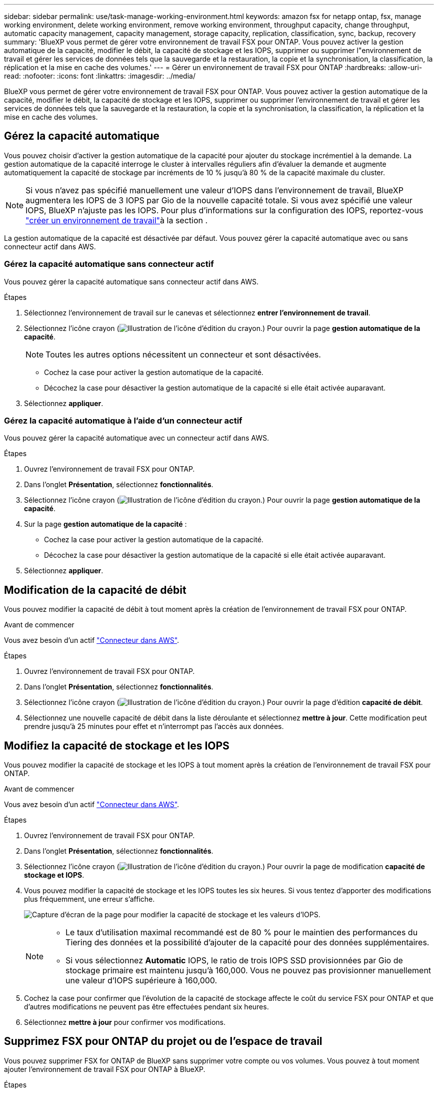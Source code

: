 ---
sidebar: sidebar 
permalink: use/task-manage-working-environment.html 
keywords: amazon fsx for netapp ontap, fsx, manage working environment, delete working environment, remove working environment, throughput capacity, change throughput, automatic capacity management, capacity management, storage capacity, replication, classification, sync, backup, recovery 
summary: 'BlueXP vous permet de gérer votre environnement de travail FSX pour ONTAP. Vous pouvez activer la gestion automatique de la capacité, modifier le débit, la capacité de stockage et les IOPS, supprimer ou supprimer l"environnement de travail et gérer les services de données tels que la sauvegarde et la restauration, la copie et la synchronisation, la classification, la réplication et la mise en cache des volumes.' 
---
= Gérer un environnement de travail FSX pour ONTAP
:hardbreaks:
:allow-uri-read: 
:nofooter: 
:icons: font
:linkattrs: 
:imagesdir: ../media/


[role="lead"]
BlueXP vous permet de gérer votre environnement de travail FSX pour ONTAP. Vous pouvez activer la gestion automatique de la capacité, modifier le débit, la capacité de stockage et les IOPS, supprimer ou supprimer l'environnement de travail et gérer les services de données tels que la sauvegarde et la restauration, la copie et la synchronisation, la classification, la réplication et la mise en cache des volumes.



== Gérez la capacité automatique

Vous pouvez choisir d'activer la gestion automatique de la capacité pour ajouter du stockage incrémentiel à la demande. La gestion automatique de la capacité interroge le cluster à intervalles réguliers afin d'évaluer la demande et augmente automatiquement la capacité de stockage par incréments de 10 % jusqu'à 80 % de la capacité maximale du cluster.


NOTE: Si vous n'avez pas spécifié manuellement une valeur d'IOPS dans l'environnement de travail, BlueXP augmentera les IOPS de 3 IOPS par Gio de la nouvelle capacité totale. Si vous avez spécifié une valeur IOPS, BlueXP n'ajuste pas les IOPS. Pour plus d'informations sur la configuration des IOPS, reportez-vous link:task-creating-fsx-working-environment.html["créer un environnement de travail"]à la section .

La gestion automatique de la capacité est désactivée par défaut. Vous pouvez gérer la capacité automatique avec ou sans connecteur actif dans AWS.



=== Gérez la capacité automatique sans connecteur actif

Vous pouvez gérer la capacité automatique sans connecteur actif dans AWS.

.Étapes
. Sélectionnez l'environnement de travail sur le canevas et sélectionnez *entrer l'environnement de travail*.
. Sélectionnez l'icône crayon (image:icon-pencil.png["Illustration de l'icône d'édition du crayon."]) Pour ouvrir la page *gestion automatique de la capacité*.
+

NOTE: Toutes les autres options nécessitent un connecteur et sont désactivées.

+
** Cochez la case pour activer la gestion automatique de la capacité.
** Décochez la case pour désactiver la gestion automatique de la capacité si elle était activée auparavant.


. Sélectionnez *appliquer*.




=== Gérez la capacité automatique à l'aide d'un connecteur actif

Vous pouvez gérer la capacité automatique avec un connecteur actif dans AWS.

.Étapes
. Ouvrez l'environnement de travail FSX pour ONTAP.
. Dans l'onglet *Présentation*, sélectionnez *fonctionnalités*.
. Sélectionnez l'icône crayon (image:icon-pencil.png["Illustration de l'icône d'édition du crayon."]) Pour ouvrir la page *gestion automatique de la capacité*.
. Sur la page *gestion automatique de la capacité* :
+
** Cochez la case pour activer la gestion automatique de la capacité.
** Décochez la case pour désactiver la gestion automatique de la capacité si elle était activée auparavant.


. Sélectionnez *appliquer*.




== Modification de la capacité de débit

Vous pouvez modifier la capacité de débit à tout moment après la création de l'environnement de travail FSX pour ONTAP.

.Avant de commencer
Vous avez besoin d'un actif https://docs.netapp.com/us-en/bluexp-setup-admin/task-quick-start-connector-aws.html["Connecteur dans AWS"^].

.Étapes
. Ouvrez l'environnement de travail FSX pour ONTAP.
. Dans l'onglet *Présentation*, sélectionnez *fonctionnalités*.
. Sélectionnez l'icône crayon (image:icon-pencil.png["Illustration de l'icône d'édition du crayon."]) Pour ouvrir la page d'édition *capacité de débit*.
. Sélectionnez une nouvelle capacité de débit dans la liste déroulante et sélectionnez *mettre à jour*. Cette modification peut prendre jusqu'à 25 minutes pour effet et n'interrompt pas l'accès aux données.




== Modifiez la capacité de stockage et les IOPS

Vous pouvez modifier la capacité de stockage et les IOPS à tout moment après la création de l'environnement de travail FSX pour ONTAP.

.Avant de commencer
Vous avez besoin d'un actif https://docs.netapp.com/us-en/bluexp-setup-admin/task-quick-start-connector-aws.html["Connecteur dans AWS"^].

.Étapes
. Ouvrez l'environnement de travail FSX pour ONTAP.
. Dans l'onglet *Présentation*, sélectionnez *fonctionnalités*.
. Sélectionnez l'icône crayon (image:icon-pencil.png["Illustration de l'icône d'édition du crayon."]) Pour ouvrir la page de modification *capacité de stockage et IOPS*.
. Vous pouvez modifier la capacité de stockage et les IOPS toutes les six heures. Si vous tentez d'apporter des modifications plus fréquemment, une erreur s'affiche.
+
image:screenshot-configure-iops.png["Capture d'écran de la page pour modifier la capacité de stockage et les valeurs d'IOPS."]

+
[NOTE]
====
** Le taux d'utilisation maximal recommandé est de 80 % pour le maintien des performances du Tiering des données et la possibilité d'ajouter de la capacité pour des données supplémentaires.
** Si vous sélectionnez *Automatic* IOPS, le ratio de trois IOPS SSD provisionnées par Gio de stockage primaire est maintenu jusqu'à 160,000. Vous ne pouvez pas provisionner manuellement une valeur d'IOPS supérieure à 160,000.


====
. Cochez la case pour confirmer que l'évolution de la capacité de stockage affecte le coût du service FSX pour ONTAP et que d'autres modifications ne peuvent pas être effectuées pendant six heures.
. Sélectionnez *mettre à jour* pour confirmer vos modifications.




== Supprimez FSX pour ONTAP du projet ou de l'espace de travail

Vous pouvez supprimer FSX for ONTAP de BlueXP sans supprimer votre compte ou vos volumes. Vous pouvez à tout moment ajouter l'environnement de travail FSX pour ONTAP à BlueXP.

.Étapes
. Ouvrir l'environnement de travail. Si vous n'avez pas de connecteur dans AWS, l'écran d'invite s'affiche. Vous pouvez ignorer cette procédure et procéder à la suppression de l'environnement de travail.
. Dans le coin supérieur droit de la page, sélectionnez le menu actions et sélectionnez *Supprimer de l'espace de travail*.
+
image:screenshot_fsx_working_environment_remove.png["Capture d'écran de l'option de suppression pour FSX pour ONTAP à partir de l'interface BlueXP."]

. Sélectionnez *Supprimer* pour supprimer FSX pour ONTAP de BlueXP.




== Supprimez l'environnement de travail FSX pour ONTAP

Vous pouvez supprimer FSX pour ONTAP de BlueXP.


WARNING: Cette action supprimera toutes les ressources associées à l'environnement de travail. Cette action ne peut pas être annulée.

.Avant de commencer
Avant de supprimer l'environnement de travail, vous devez :

* Rompez toutes les relations de réplication avec cet environnement de travail.
* link:task-manage-fsx-volumes.html#delete-volumes["Supprimer tous les volumes"] associé au système de fichiers. Vous aurez besoin d'un connecteur actif dans AWS pour supprimer ou supprimer des volumes.
+

NOTE: Les volumes en panne doivent être supprimés via la console de gestion AWS ou l'interface de ligne de commande.



.Étapes
. Ouvrir l'environnement de travail. Si vous n'avez pas de connecteur dans AWS, l'écran d'invite s'affiche. Vous pouvez ignorer cette procédure et supprimer l'environnement de travail.
. Dans le coin supérieur droit de la page, sélectionnez le menu actions et sélectionnez *Supprimer*.
+
image:screenshot_fsx_working_environment_delete.png["Capture d'écran de l'option de suppression pour FSX pour ONTAP à partir de l'interface BlueXP."]

. Entrez le nom de l'environnement de travail et sélectionnez *Supprimer*.




== Gérer les services de données

Vous pouvez gérer des services de données supplémentaires à partir de l'environnement de travail FSX pour ONTAP.

image:data-services.png["Capture d'écran de l'onglet services de données de l'environnement de travail"]

Pour plus d'informations sur la configuration des services de données, reportez-vous à :

* link:https://docs.netapp.com/us-en/bluexp-replication/task-replicating-data.html["Sauvegarde et restauration BlueXP"^] Protection des données efficace, sécurisée et économique pour les données NetApp ONTAP, les volumes persistants Kubernetes, les bases de données et les machines virtuelles, sur site et dans le cloud.
* link:https://docs.netapp.com/us-en/bluexp-copy-sync/task-creating-relationships.html["Copie et synchronisation BlueXP"^] Est un service de réplication et de synchronisation dans le cloud pour le transfert de données NAS entre des magasins d'objets sur site et cloud.
* link:https://docs.netapp.com/us-en/bluexp-classification/index.html["Classification BlueXP"^] permet d'analyser et de classer les données dans l'ensemble du multicloud hybride de votre entreprise.
* link:https://docs.netapp.com/us-en/bluexp-replication/index.html["Réplication des données"^] Entre des systèmes de stockage ONTAP pour prendre en charge la sauvegarde et la reprise d'activité dans le cloud ou entre clouds.
* link:https://docs.netapp.com/us-en/bluexp-volume-caching/index.html["Mise en cache du volume"^] fournit un volume inscriptible persistant dans un emplacement distant. Vous pouvez utiliser la mise en cache du volume BlueXP pour accélérer l'accès aux données ou pour décharger le trafic des volumes fortement sollicités.

